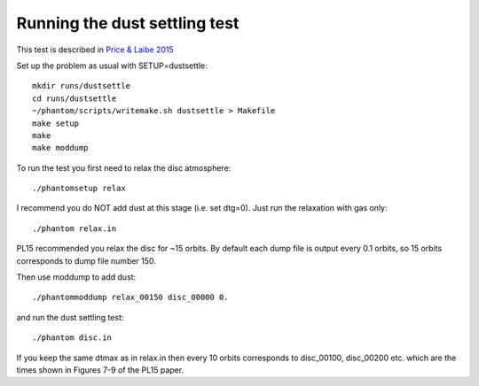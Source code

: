 Running the dust settling test
==============================

This test is described in `Price & Laibe
2015 <http://ui.adsabs.harvard.edu/abs/2015MNRAS.451.5332P>`__

Set up the problem as usual with SETUP=dustsettle:

::

   mkdir runs/dustsettle
   cd runs/dustsettle
   ~/phantom/scripts/writemake.sh dustsettle > Makefile
   make setup
   make
   make moddump

To run the test you first need to relax the disc atmosphere:

::

   ./phantomsetup relax

I recommend you do NOT add dust at this stage (i.e. set dtg=0). Just run
the relaxation with gas only:

::

   ./phantom relax.in

PL15 recommended you relax the disc for ~15 orbits. By default each dump
file is output every 0.1 orbits, so 15 orbits corresponds to dump file
number 150.

Then use moddump to add dust:

::

   ./phantommoddump relax_00150 disc_00000 0.

and run the dust settling test:

::

   ./phantom disc.in

If you keep the same dtmax as in relax.in then every 10 orbits
corresponds to disc_00100, disc_00200 etc. which are the times shown in
Figures 7-9 of the PL15 paper.
